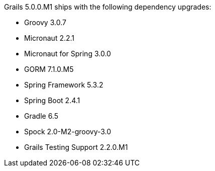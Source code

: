 Grails 5.0.0.M1 ships with the following dependency upgrades:

* Groovy 3.0.7
* Micronaut 2.2.1
* Micronaut for Spring 3.0.0
* GORM 7.1.0.M5
* Spring Framework 5.3.2
* Spring Boot 2.4.1
* Gradle 6.5
* Spock 2.0-M2-groovy-3.0
* Grails Testing Support 2.2.0.M1

